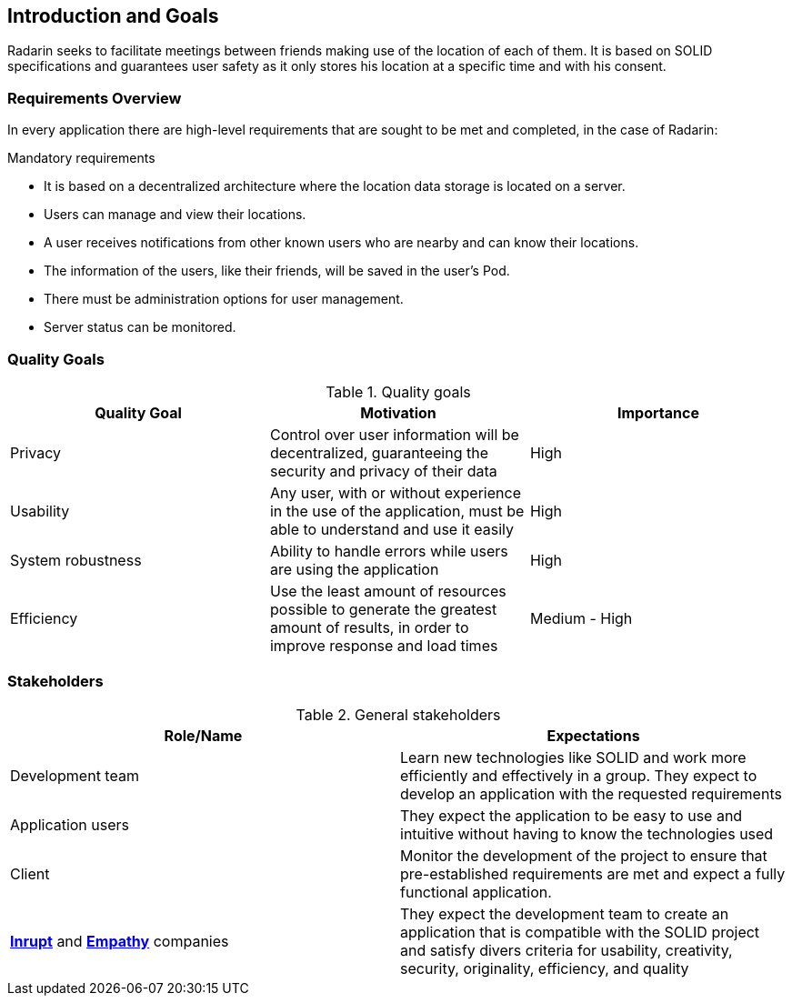 :hide-uri-scheme:

[[section-introduction-and-goals]]
== Introduction and Goals
Radarin seeks to facilitate meetings between friends making use of the location of each of them. It is based on SOLID specifications and guarantees user safety as it only stores his location at a specific time and with his consent.

=== Requirements Overview
In every application there are high-level requirements that are sought to be met and completed, in the case of Radarin:

.Mandatory requirements
* It is based on a decentralized architecture where the location data storage is located on a server.
* Users can manage and view their locations.
* A user receives notifications from other known users who are nearby and can know their locations.
* The information of the users, like their friends, will be saved in the user's Pod.
* There must be administration options for user management.
* Server status can be monitored.

=== Quality Goals

[options="header"]
.Quality goals
|===
|Quality Goal|Motivation|Importance
| Privacy | Control over user information will be decentralized, guaranteeing the security and privacy of their data | High
| Usability | Any user, with or without experience in the use of the application, must be able to understand and use it easily | High
| System robustness | Ability to handle errors while users are using the application | High
| Efficiency | Use the least amount of resources possible to generate the greatest amount of results, in order to improve response and load times | Medium - High
|===

=== Stakeholders

[options="header"]
.General stakeholders
|===
|Role/Name|Expectations
| Development team | Learn new technologies like SOLID and work more efficiently and effectively in a group. They expect to develop an application with the requested requirements
| Application users | They expect the application to be easy to use and intuitive without having to know the technologies used
| Client | Monitor the development of the project to ensure that pre-established requirements are met and expect a fully functional application. 
| https://inrupt.com/[*Inrupt*^,role=blue] and https://www.empathy.co/[*Empathy*^,role=blue] companies | They expect the development team to create an application that is compatible with the SOLID project and satisfy divers criteria for usability, creativity, security, originality, efficiency, and quality
|===
